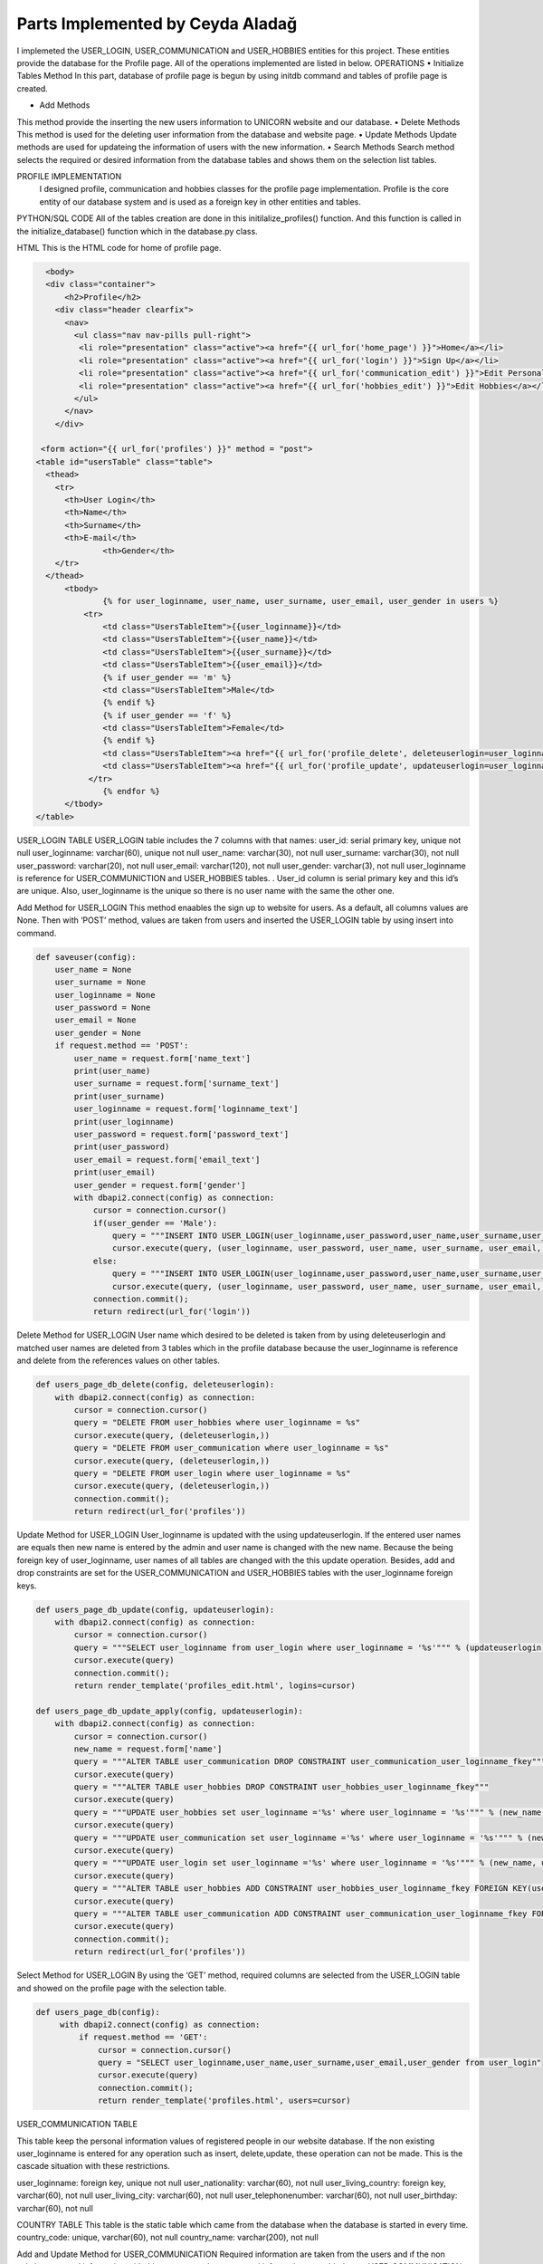 Parts Implemented by Ceyda Aladağ
================================
I implemeted the USER_LOGIN, USER_COMMUNICATION and USER_HOBBIES entities for this project. These entities provide the database for the Profile page. 
All of the operations implemented are listed in below.
OPERATIONS
•	Initialize Tables Method
In this part, database of profile page is begun by using \initdb command and tables of profile page is created. 

•	Add Methods 
This method provide the inserting the new users information to UNICORN website and our database.
•	Delete Methods
This method is used for the deleting user information from the database and website page. 
•	Update Methods
Update methods are used for updateing the information of users with the new information. 
•	Search Methods
Search method selects the required or desired information from the database tables and shows them on the selection list tables. 


PROFILE IMPLEMENTATION
           I designed profile, communication and hobbies classes for the profile page implementation. Profile is the core entity of our database system and is used as a foreign key in other entities and tables. 
PYTHON/SQL CODE 
All of the tables creation are done in this initilalize_profiles() function. And this function is called in the initialize_database() function which in the database.py class. 
 
.. code-block::python

   class Profile:

    #Initialize database tables from beginning, insert some example values
    #Coutnries and Hobbiesa are static tables that are related to user_hobbies and user_communication
    def initialize_profiles(config):
        with dbapi2.connect(config) as connection:
            cursor = connection.cursor()
            query = """DROP TABLE IF EXISTS USER_HOBBIES CASCADE;"""
            cursor.execute(query)
            query = """DROP TABLE IF EXISTS USER_LOGIN CASCADE;"""
            cursor.execute(query)
            query = """DROP TABLE IF EXISTS USER_COMMUNICATION CASCADE;"""
            cursor.execute(query)
            query = """DROP TABLE IF EXISTS COUNTRY CASCADE;"""
            cursor.execute(query)
            query = """DROP TABLE IF EXISTS HOBBIES CASCADE;"""
            cursor.execute(query)
            query = """CREATE TABLE IF NOT EXISTS USER_LOGIN (user_id serial primary key, user_loginname VARCHAR(60) UNIQUE NOT NULL, user_password VARCHAR(20) NOT NULL , user_name VARCHAR(30) NOT NULL, user_surname VARCHAR(30) NOT NULL , user_email VARCHAR(120) NOT NULL, user_gender VARCHAR(3) NOT NULL);"""
            cursor.execute(query)
            query = """INSERT INTO USER_LOGIN(user_loginname,user_password,user_name,user_surname,user_email,user_gender) VALUES ('hayra1907','gfb123','oguz','ozcan','asd@gmail.com', 'm'),('ceyda123','ceydaa','ceyda','aladag','ceydag@gmail.com', 'f'),('abv','abv34','anil','berkay','abv@gmail.com', 'm');"""
            cursor.execute(query)
            query = """CREATE TABLE IF NOT EXISTS HOBBIES (hobby_name VARCHAR(60) UNIQUE NOT NULL, hobby_type VARCHAR(200) NOT NULL);"""
            cursor.execute(query)
            query = """INSERT INTO HOBBIES VALUES ('Reading','Indoor casual hobbies') ,('Watching TV','Indoor casual hobbies') ,('Family Time','Indoor casual hobbies') ,('Going to Movies','Indoor casual hobbies') ,('Fishing','Indoor casual hobbies') ,('Computer','Indoor casual hobbies') ,('Gardening','Indoor casual hobbies') ,('Renting Movies','Indoor casual hobbies') ,('Walking','Outdoors') ,('Exercise','Outdoors') ,('Listening to Music','Outdoors') ,('Entertaining','Outdoors') ,('Hunting','Outdoors') ,('Team Sports','Outdoors') ,('Shopping','Outdoors') ,('Traveling','Outdoors') ,('Sleeping','Indoor casual hobbies') ,('Socializing','Outdoors') ,('Sewing','Outdoors') ,('Golf','Competition hobbies') ,('Church Activities','Competition hobbies') ,('Relaxing','Indoor casual hobbies') ,('Playing Music','Indoor casual hobbies') ,('Housework','Indoor casual hobbies') ,('Crafts','Indoor casual hobbies') ,('Watching Sports','Competition hobbies') ,('Bicycling','Competition hobbies') ,('Playing Cards','Competition hobbies') ,('Hiking','Competition hobbies') ,('Cooking','Observation hobbies') ,('Eating Out','Observation hobbies') ,('Dating Online','Observation hobbies') ,('Swimming','Observation hobbies') ,('Camping','Observation hobbies') ,('Skiing','Observation hobbies') ,('Working on Cars','Observation hobbies') ,('Writing','Observation hobbies') ,('Boating','Observation hobbies') ,('Motorcycling','Observation hobbies') ,('Animal Care','Observation hobbies') ,('Bowling','Competition hobbies') ,('Painting','Competition hobbies') ,('Running','Competition hobbies') ,('Dancing','Competition hobbies') ,('Horseback Riding','Competition hobbies') ,('Tennis','Competition hobbies') ,('Theater','Competition hobbies') ,('Billiards','Competition hobbies') ,('Beach','Competition hobbies') ,('Volunteer Work','Competition hobbies');"""
            cursor.execute(query)
            query = """CREATE TABLE IF NOT EXISTS COUNTRY (country_code VARCHAR(60) UNIQUE NOT NULL, country_name VARCHAR(200) NOT NULL);"""
            cursor.execute(query)
            query = """INSERT INTO COUNTRY VALUES
            ('AF','Afghanistan') ,('AX','Aland Islands') ,('AL','Albania') ,('DZ','Algeria') ,('AS','American Samoa') ,('AD','Andorra') ,('AO','Angola') ,('AI','Anguilla') ,('AQ','Antarctica') ,('AG','Antigua and Barbuda') ,('AR','Argentina') ,('AM','Armenia') ,('AW','Aruba') ,('AU','Australia') ,('AT','Austria') ,('AZ','Azerbaijan') ,('BS','Bahamas') ,('BH','Bahrain') ,('BD','Bangladesh') ,('BB','Barbados') ,('BY','Belarus') ,('BE','Belgium') ,('BZ','Belize') ,('BJ','Benin') ,('BM','Bermuda') ,('BT','Bhutan') ,('BO','Bolivia, Plurinational State of') ,('BQ','Bonaire, Sint Eustatius and Saba') ,('BA','Bosnia and Herzegovina') ,('BW','Botswana') ,('BV','Bouvet Island') ,('BR','Brazil') ,('IO','British Indian Ocean Territory') ,('BN','Brunei Darussalam') ,('BG','Bulgaria') ,('BF','Burkina Faso') ,('BI','Burundi') ,('KH','Cambodia') ,('CM','Cameroon') ,('CA','Canada') ,('CV','Cape Verde') ,('KY','Cayman Islands') ,('CF','Central African Republic') ,('TD','Chad') ,('CL','Chile') ,('CN','China') ,('CX','Christmas Island') ,('CC','Cocos (Keeling) Islands') ,('CO','Colombia') ,('KM','Comoros') ,('CG','Congo') ,('CD','Congo, the Democratic Republic of the') ,('CK','Cook Islands') ,('CR','Costa Rica') ,('CI','Cote dIvoire') ,('HR','Croatia') ,('CU','Cuba') ,('CW','Curacao') ,('CY','Cyprus') ,('CZ','Czech Republic') ,('DK','Denmark') ,('DJ','Djibouti') ,('DM','Dominica') ,('DO','Dominican Republic') ,('EC','Ecuador') ,('EG','Egypt') ,('SV','El Salvador') ,('GQ','Equatorial Guinea') ,('ER','Eritrea') ,('EE','Estonia') ,('ET','Ethiopia') ,('FK','Falkland Islands (Malvinas)') ,('FO','Faroe Islands') ,('FJ','Fiji') ,('FI','Finland') ,('FR','France') ,('GF','French Guiana') ,('PF','French Polynesia') ,('TF','French Southern Territories') ,('GA','Gabon') ,('GM','Gambia') ,('GE','Georgia') ,('DE','Germany') ,('GH','Ghana') ,('GI','Gibraltar') ,('GR','Greece') ,('GL','Greenland') ,('GD','Grenada') ,('GP','Guadeloupe') ,('GU','Guam') ,('GT','Guatemala') ,('GG','Guernsey') ,('GN','Guinea') ,('GW','Guinea-Bissau') ,('GY','Guyana') ,('HT','Haiti') ,('HM','Heard Island and McDonald Islands') ,('VA','Holy See (Vatican City State)') ,('HN','Honduras') ,('HK','Hong Kong') ,('HU','Hungary') ,('IS','Iceland') ,('IN','India') ,('ID','Indonesia') ,('IR','Iran, Islamic Republic of') ,('IQ','Iraq') ,('IE','Ireland') ,('IM','Isle of Man') ,('IL','Israel') ,('IT','Italy') ,('JM','Jamaica') ,('JP','Japan') ,('JE','Jersey') ,('JO','Jordan') ,('KZ','Kazakhstan') ,('KE','Kenya') ,('KI','Kiribati') ,('KP','Korea Democratic Peoples Republic of') ,('KR','Korea Republic of') ,('KW','Kuwait') ,('KG','Kyrgyzstan') ,('LA','Lao Peoples Democratic Republic') ,('LV','Latvia') ,('LB','Lebanon') ,('LS','Lesotho') ,('LR','Liberia') ,('LY','Libya') ,('LI','Liechtenstein') ,('LT','Lithuania') ,('LU','Luxembourg') ,('MO','Macao') ,('MK','Macedonia, the former Yugoslav Republic of') ,('MG','Madagascar') ,('MW','Malawi') ,('MY','Malaysia') ,('MV','Maldives') ,('ML','Mali') ,('MT','Malta') ,('MH','Marshall Islands') ,('MQ','Martinique') ,('MR','Mauritania') ,('MU','Mauritius') ,('YT','Mayotte') ,('MX','Mexico') ,('FM','Micronesia, Federated States of') ,('MD','Moldova, Republic of') ,('MC','Monaco') ,('MN','Mongolia') ,('ME','Montenegro') ,('MS','Montserrat') ,('MA','Morocco') ,('MZ','Mozambique') ,('MM','Myanmar') ,('NA','Namibia') ,('NR','Nauru') ,('NP','Nepal') ,('NL','Netherlands') ,('NC','New Caledonia') ,('NZ','New Zealand') ,('NI','Nicaragua') ,('NE','Niger') ,('NG','Nigeria') ,('NU','Niue') ,('NF','Norfolk Island') ,('MP','Northern Mariana Islands') ,('NO','Norway') ,('OM','Oman') ,('PK','Pakistan') ,('PW','Palau') ,('PS','Palestinian Territory, Occupied') ,('PA','Panama') ,('PG','Papua New Guinea') ,('PY','Paraguay') ,('PE','Peru') ,('PH','Philippines') ,('PN','Pitcairn') ,('PL','Poland') ,('PT','Portugal') ,('PR','Puerto Rico') ,('QA','Qatar') ,('RE','Reunion') ,('RO','Romania') ,('RU','Russian Federation') ,('RW','Rwanda') ,('BL','Saint Barthelemy') ,('SH','Saint Helena, Ascension and Tristan da Cunha') ,('KN','Saint Kitts and Nevis') ,('LC','Saint Lucia') ,('MF','Saint Martin (French part)') ,('PM','Saint Pierre and Miquelon') ,('VC','Saint Vincent and the Grenadines') ,('WS','Samoa') ,('SM','San Marino') ,('ST','Sao Tome and Principe') ,('SA','Saudi Arabia') ,('SN','Senegal') ,('RS','Serbia') ,('SC','Seychelles') ,('SL','Sierra Leone') ,('SG','Singapore') ,('SX','Sint Maarten (Dutch part)') ,('SK','Slovakia') ,('SI','Slovenia') ,('SB','Solomon Islands') ,('SO','Somalia') ,('ZA','South Africa') ,('GS','South Georgia and the South Sandwich Islands') ,('SS','South Sudan') ,('ES','Spain') ,('LK','Sri Lanka') ,('SD','Sudan') ,('SR','Suriname') ,('SJ','Svalbard and Jan Mayen') ,('SZ','Swaziland') ,('SE','Sweden') ,('CH','Switzerland') ,('SY','Syrian Arab Republic') ,('TW','Taiwan, Province of China') ,('TJ','Tajikistan') ,('TZ','Tanzania, United Republic of') ,('TH','Thailand') ,('TL','Timor-Leste') ,('TG','Togo') ,('TK','Tokelau') ,('TO','Tonga') ,('TT','Trinidad and Tobago') ,('TN','Tunisia') ,('TR','Turkey') ,('TM','Turkmenistan') ,('TC','Turks and Caicos Islands') ,('TV','Tuvalu') ,('UG','Uganda') ,('UA','Ukraine') ,('AE','United Arab Emirates') ,('GB','United Kingdom') ,('US','United States') ,('UM','United States Minor Outlying Islands') ,('UY','Uruguay') ,('UZ','Uzbekistan') ,('VU','Vanuatu') ,('VE','Venezuela, Bolivarian Republic of') ,('VN','Viet Nam') ,('VG','Virgin Islands, British') ,('VI','Virgin Islands, U.S.') ,('WF','Wallis and Futuna') ,('EH','Western Sahara') ,('YE','Yemen') ,('ZM','Zambia') ,('ZW','Zimbabwe');"""
            cursor.execute(query)
            query = """CREATE TABLE IF NOT EXISTS USER_COMMUNICATION (user_loginname VARCHAR(60) REFERENCES USER_LOGIN(user_loginname) UNIQUE NOT NULL, user_nationality VARCHAR(60) NOT NULL , user_living_country VARCHAR(60) REFERENCES COUNTRY(country_code) NOT NULL, user_living_city VARCHAR(60) NOT NULL, user_telephonenumber VARCHAR(60) NOT NULL, user_birthday VARCHAR(60) NOT NULL);"""
            cursor.execute(query)
            query = """CREATE TABLE IF NOT EXISTS USER_HOBBIES (user_loginname VARCHAR(60) REFERENCES USER_LOGIN(user_loginname) NOT NULL, user_hobby VARCHAR(60) REFERENCES HOBBIES(hobby_name) NOT NULL, PRIMARY KEY(user_loginname,user_hobby) );"""
            cursor.execute(query)
            connection.commit();
            
            import json
            import os
            import psycopg2 as dbapi2
            import re
            from flask import Flask, request, render_template, redirect
            from flask.helpers import url_for
            from flask import Flask, request, render_template
            from Profile import Profile as profile
            from Interaction_c import Interaction_c
            from tweets import tweets as tweet
            from favorites import favorites as favorite
            from university import university as university


            app = Flask(__name__)


            def initialize_database(config):
                with dbapi2.connect(config) as connection:
                     cursor = connection.cursor()
                     profile.initialize_profiles(config)
                     Interaction_c.initialize_interaction(config)
                     connection.commit();
                     return 'tables are created <a href="http://itucsdb1601.mybluemix.net">Home</a>'
 

HTML 
This is the HTML code for home of profile page.

.. code-block:: python
   
    <body>
    <div class="container">
        <h2>Profile</h2>
      <div class="header clearfix">
        <nav>
          <ul class="nav nav-pills pull-right">
           <li role="presentation" class="active"><a href="{{ url_for('home_page') }}">Home</a></li>
           <li role="presentation" class="active"><a href="{{ url_for('login') }}">Sign Up</a></li>
           <li role="presentation" class="active"><a href="{{ url_for('communication_edit') }}">Edit Personal Information</a></li>
           <li role="presentation" class="active"><a href="{{ url_for('hobbies_edit') }}">Edit Hobbies</a></li>
          </ul>
        </nav>
      </div>

   <form action="{{ url_for('profiles') }}" method = "post">
  <table id="usersTable" class="table">
    <thead>
      <tr>
        <th>User Login</th>
        <th>Name</th>
        <th>Surname</th>
        <th>E-mail</th>
		<th>Gender</th>
      </tr>
    </thead>
	<tbody>
		{% for user_loginname, user_name, user_surname, user_email, user_gender in users %}
	    <tr>
		<td class="UsersTableItem">{{user_loginname}}</td>
		<td class="UsersTableItem">{{user_name}}</td>
		<td class="UsersTableItem">{{user_surname}}</td>
		<td class="UsersTableItem">{{user_email}}</td>
		{% if user_gender == 'm' %}
		<td class="UsersTableItem">Male</td>
		{% endif %}
		{% if user_gender == 'f' %}
		<td class="UsersTableItem">Female</td>
		{% endif %}
		<td class="UsersTableItem"><a href="{{ url_for('profile_delete', deleteuserlogin=user_loginname) }}">Delete</a>
		<td class="UsersTableItem"><a href="{{ url_for('profile_update', updateuserlogin=user_loginname) }}">Update</a>
	     </tr>
		{% endfor %}
	</tbody>
  </table>
 
USER_LOGIN TABLE
USER_LOGIN table includes the 7 columns with that names:
user_id: serial primary key, unique not null
user_loginname: varchar(60), unique not null
user_name: varchar(30), not null
user_surname: varchar(30), not null
user_password: varchar(20), not null
user_email: varchar(120), not null
user_gender: varchar(3), not null
user_loginname is reference for USER_COMMUNICTION and USER_HOBBIES tables. . User_id column is serial primary key and this id’s are unique. Also, user_loginname is the unique so there is no user name with the same the other one.

Add Method for USER_LOGIN
This method enaables the sign up to website for users. As a default, all columns values are None. Then with ‘POST’ method, values are taken from users and inserted the USER_LOGIN table by using insert into command. 

.. code-block:: python
   
    def saveuser(config):
        user_name = None
        user_surname = None
        user_loginname = None
        user_password = None
        user_email = None
        user_gender = None
        if request.method == 'POST':
            user_name = request.form['name_text']
            print(user_name)
            user_surname = request.form['surname_text']
            print(user_surname)
            user_loginname = request.form['loginname_text']
            print(user_loginname)
            user_password = request.form['password_text']
            print(user_password)
            user_email = request.form['email_text']
            print(user_email)
            user_gender = request.form['gender']
            with dbapi2.connect(config) as connection:
                cursor = connection.cursor()
                if(user_gender == 'Male'):
                    query = """INSERT INTO USER_LOGIN(user_loginname,user_password,user_name,user_surname,user_email,user_gender) VALUES (%s,%s,%s,%s,%s,%s);"""
                    cursor.execute(query, (user_loginname, user_password, user_name, user_surname, user_email,'m'))
                else:
                    query = """INSERT INTO USER_LOGIN(user_loginname,user_password,user_name,user_surname,user_email,user_gender) VALUES (%s,%s,%s,%s,%s,%s);"""
                    cursor.execute(query, (user_loginname, user_password, user_name, user_surname, user_email,'f'))
                connection.commit();
                return redirect(url_for('login'))


Delete Method for USER_LOGIN
User name which desired to be deleted is taken from by using deleteuserlogin and matched user names are deleted from 3 tables which in the profile database because the user_loginname is reference and delete from the references values on other tables. 

.. code-block:: python
   
    def users_page_db_delete(config, deleteuserlogin):
        with dbapi2.connect(config) as connection:
            cursor = connection.cursor()
            query = "DELETE FROM user_hobbies where user_loginname = %s"
            cursor.execute(query, (deleteuserlogin,))
            query = "DELETE FROM user_communication where user_loginname = %s"
            cursor.execute(query, (deleteuserlogin,))
            query = "DELETE FROM user_login where user_loginname = %s"
            cursor.execute(query, (deleteuserlogin,))
            connection.commit();
            return redirect(url_for('profiles'))


Update Method for USER_LOGIN
User_loginname is updated with the using updateuserlogin. If the entered user names are equals then new name is entered by the admin and user name is changed with the new name. 
Because the being foreign key of user_loginname, user names of all tables are changed with the this update operation. Besides, add and drop constraints are set for the USER_COMMUNICATION and USER_HOBBIES tables with the user_loginname foreign keys.

.. code-block:: python
   
    def users_page_db_update(config, updateuserlogin):
        with dbapi2.connect(config) as connection:
            cursor = connection.cursor()
            query = """SELECT user_loginname from user_login where user_loginname = '%s'""" % (updateuserlogin)
            cursor.execute(query)
            connection.commit();
            return render_template('profiles_edit.html', logins=cursor)
            
    def users_page_db_update_apply(config, updateuserlogin):
        with dbapi2.connect(config) as connection:
            cursor = connection.cursor()
            new_name = request.form['name']
            query = """ALTER TABLE user_communication DROP CONSTRAINT user_communication_user_loginname_fkey"""
            cursor.execute(query)
            query = """ALTER TABLE user_hobbies DROP CONSTRAINT user_hobbies_user_loginname_fkey"""
            cursor.execute(query)
            query = """UPDATE user_hobbies set user_loginname ='%s' where user_loginname = '%s'""" % (new_name, updateuserlogin)
            cursor.execute(query)
            query = """UPDATE user_communication set user_loginname ='%s' where user_loginname = '%s'""" % (new_name, updateuserlogin)
            cursor.execute(query)
            query = """UPDATE user_login set user_loginname ='%s' where user_loginname = '%s'""" % (new_name, updateuserlogin)
            cursor.execute(query)
            query = """ALTER TABLE user_hobbies ADD CONSTRAINT user_hobbies_user_loginname_fkey FOREIGN KEY(user_loginname) REFERENCES user_login(user_loginname);"""
            cursor.execute(query)
            query = """ALTER TABLE user_communication ADD CONSTRAINT user_communication_user_loginname_fkey FOREIGN KEY(user_loginname) REFERENCES user_login(user_loginname);"""
            cursor.execute(query)
            connection.commit();
            return redirect(url_for('profiles'))
   
 

Select Method for USER_LOGIN
By using the ‘GET’ method, required columns are selected from the USER_LOGIN table and showed on the profile page with the selection table.
 
.. code-block:: python
   
   def users_page_db(config):
        with dbapi2.connect(config) as connection:
            if request.method == 'GET':
                cursor = connection.cursor()
                query = "SELECT user_loginname,user_name,user_surname,user_email,user_gender from user_login"
                cursor.execute(query)
                connection.commit();
                return render_template('profiles.html', users=cursor)


USER_COMMUNICATION TABLE 

This table keep the personal information values of registered people in our website database.
If the non existing user_loginname is entered for any operation such as insert, delete,update, these operation can not be made. This is the cascade situation with these restrictions. 

user_loginname: foreign key, unique not null
user_nationality: varchar(60), not null
user_living_country: foreign key, varchar(60), not null
user_living_city: varchar(60), not null
user_telephonenumber: varchar(60), not null
user_birthday: varchar(60), not null

COUNTRY TABLE
This table is the static table which came from the database when the database is started in every time.
country_code: unique, varchar(60),  not null
country_name: varchar(200),  not null

Add and Update Method for USER_COMMUNICATION
Required information are taken from the users and ıf the non existing personal information with this user name, these personal information are added to an USER_COMMUNICATION table. If the existing personal information with this user name, then personal information of this person are updated. This control is provided by the Select 1 command. This operation can be named as UPSERT operation.
 
.. code-block:: python

   class Communication:

   def users_page_db_communication_information_apply(config):
            username = request.form['user_name']
            nationality = request.form['nationality']
            print(nationality)
            country = request.form['country']
            livingcity = request.form['livingcity_text']
            telephone_number = request.form['telephonenumber_text']
            datepicker = request.form['datepicker']

            with dbapi2.connect(config) as connection:
                cursor = connection.cursor()
                try:
                    #Query works in the way that update if exists, if doesn't exist insert as new row.
                    query = """UPDATE USER_COMMUNICATION SET user_loginname='%s', user_nationality = '%s',
                user_living_country='%s',user_living_city='%s',user_telephonenumber='%s',user_birthday='%s' WHERE
                user_loginname='%s'""" % (username, nationality, country, livingcity, telephone_number, datepicker,username)
                    cursor.execute(query)
                    query= """INSERT INTO USER_COMMUNICATION
                       (user_loginname, user_nationality, user_living_country ,user_living_city,user_telephonenumber,user_birthday)
                        SELECT '%s','%s','%s','%s','%s','%s' WHERE NOT EXISTS (SELECT 1 FROM USER_COMMUNICATION WHERE user_loginname='%s')"""% (username, nationality, country, livingcity, telephone_number,datepicker,username)
                    cursor.execute(query)
                    connection.commit();
                except Exception as e:
                    return "There is no user with that name <a href='http://itucsdb1601.mybluemix.net/profiles'>Profiles</a>"
                else:
                    return redirect(url_for('communication_edit'))


Delete Method for USER_COMMUNICATION
User name which entered the text box in delete operation on page is taken and if the matching is provided between user names is deleted. If there is no matching with two user names function returns the warning message. 

.. code-block:: python

    def users_page_db_communication_information_delete(config):
        username = request.form['user_name_del']
        with dbapi2.connect(config) as connection:
                cursor = connection.cursor()
                query="DELETE FROM user_communication where user_loginname = %s"
                cursor.execute(query, (username,))
                connection.commit();
                if cursor.rowcount == 0:
                    return "There is no personal info for this user <a href='http://itucsdb1601.mybluemix.net/profiles'>Profiles</a>"
                else:
                    return redirect(url_for('communication_edit'))

Search Method for USER_COMMUNICATION
Join operation is done between the USER_COMMUNICATION and COUNTRY tables. After that, desired colums are selected from the join table and showed the personal info list selection table. 

.. code-block:: python
 
   def users_page_db_communication_information_select(config):
         with dbapi2.connect(config) as connection:
            if request.method == 'GET':
                cursor = connection.cursor()
                query = "SELECT d.user_loginname,d.user_nationality,c.country_code,d.user_living_city,d.user_telephonenumber,d.user_birthday FROM user_communication d, country c where d.user_living_country = c.country_code"
                cursor.execute(query)
                comm_list = cursor.fetchall()
                query = "SELECT country_code,country_name from COUNTRY"
                cursor.execute(query)
                country_list = cursor.fetchall()
                connection.commit();
                return render_template('communication_edit.html', countries = country_list, communications=comm_list)

USER_HOBBIES TABLE
This table includes the hobbies and hobby types of users with their user_loginname. 
user_loginname: primary key, foreign key, not null
user_hobby: primary key, foreign key, not null

HOBBIES TABLE
This table is the static table which came from the database when the database is started in every time.
hobby_name: unique, varchar(60), not null
hobby_type: varchar(60), not null

Add and Update Method for USER_HOBBIES
Desired user name which is also exist in USER_LOGIN table is taken as a request. Hobby_name is selected from dropdown bar. If the non existing hobby name with this user name, these hobbies are added to an USER_HOBBIES table. If the existing hobbies with this user name, then hobbies of this person are updated. This control is provided by the Select 1 command. One person have an one or more than hobbies for herself/itself thanks to the primary key pairs of the user_loginname and user_hobby.
 
.. code-block:: python
   
   def users_page_db_hobby_information_apply(config):
        username = request.form['user_name']
        hobby = request.form['hobby']

        with dbapi2.connect(config) as connection:
                cursor = connection.cursor()
                try:
                    query = """UPDATE USER_HOBBIES SET user_loginname='%s', user_hobby = '%s' WHERE
                    user_loginname='%s' AND user_hobby='%s' """ % (username, hobby,username,hobby)
                    cursor.execute(query)
                    query= """INSERT INTO USER_HOBBIES
                       (user_loginname, user_hobby)
                        SELECT '%s','%s' WHERE NOT EXISTS (SELECT 1 FROM USER_HOBBIES WHERE user_loginname='%s' AND user_hobby='%s')"""% (username, hobby, username, hobby)
                    cursor.execute(query)
                    connection.commit();
                except Exception as e:
                    return "There is no user with that name <a href='http://itucsdb1601.mybluemix.net/profiles'>Profiles</a>"
                else:
                    return redirect(url_for('hobbies_edit'))

Delete Method for USER_HOBBIES 
User name which entered the text box in delete operation on page is taken and hobby is selected from the dropdown. If the matching is provided between user names and hobby, this person is deleted by the admin. If there is no matching with two user names function returns the warning message. 

.. code-block:: python

   def users_page_db_hobby_information_delete(config):
        username = request.form['user_name_del']
        hobby_name = request.form['hobby_sel']
        with dbapi2.connect(config) as connection:
                cursor = connection.cursor()
                query="DELETE FROM user_hobbies where user_loginname = %s AND user_hobby=%s"
                cursor.execute(query, (username,hobby_name))
                connection.commit();
                if cursor.rowcount == 0:
                    return "There is no user and hobby with that user hobby pair <a href='http://itucsdb1601.mybluemix.net/profiles'>Profiles</a>"
                else:
                    return redirect(url_for('hobbies_edit'))


Search Method for USER_HOBBIES 

Join operation is done between the USER_HOBBIES and HOBBIES tables. After that, desired colums are selected from the join table and showed the hobby list selection table. Hobby type of hobbies is also shown in the hobby list because of the join operation.

.. code-block:: python

   class Hobby:

   
    def users_page_db_hobby_information_select(config):
         with dbapi2.connect(config) as connection:
            if request.method == 'GET':
                cursor = connection.cursor()
                query = "SELECT hobby_name, hobby_type from HOBBIES"
                cursor.execute(query)
                hobby_list = cursor.fetchall()
                query = "SELECT b.user_loginname,a.hobby_name, a.hobby_type from HOBBIES a, USER_HOBBIES b where a.hobby_name = b.user_hobby"
                cursor.execute(query)
                user_hobby_list = cursor.fetchall()
                connection.commit();
                return render_template('hobbies_edit.html',hobbies = hobby_list, user_hobbies = user_hobby_list)


